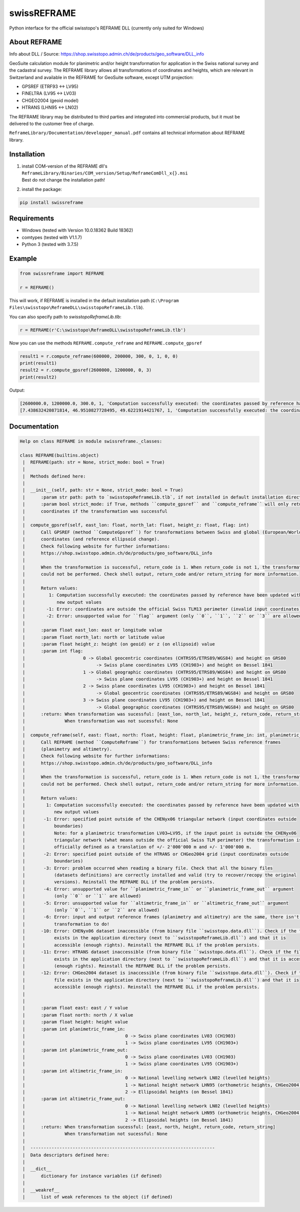 swissREFRAME
============
Python interface for the official swisstopo's REFRAME DLL (currently only suited for Windows)

About REFRAME
^^^^^^^^^^^^^
Info about DLL / Source: https://shop.swisstopo.admin.ch/de/products/geo_software/DLL_info

GeoSuite calculation module for planimetric and/or height transformation for application in the Swiss national survey and the cadastral survey. The REFRAME library allows all transformations of coordinates and heights, which are relevant in Switzerland and available in the REFRAME for GeoSuite software, except UTM projection:

* GPSREF (ETRF93 <-> LV95)
* FINELTRA (LV95 <-> LV03)
* CHGEO2004 (geoid model)
* HTRANS (LHN95 <-> LN02)

The REFRAME library may be distributed to third parties and integrated into commercial products, but it must be delivered to the customer free of charge.

``ReframeLibrary/Documentation/developper_manual.pdf`` contains all technical information about REFRAME library.

Installation
^^^^^^^^^^^^
1. | install COM-version of the REFRAME dll's ``ReframeLibrary/Binaries/COM_version/Setup/ReframeComDll_x{}.msi``
   | Best do not change the installation path!


2. install the package:

.. code-block:: sh

    pip install swissreframe

Requirements
^^^^^^^^^^^^

* Windows (tested with Version	10.0.18362 Build 18362)
* comtypes (tested with V1.1.7)
* Python 3 (tested with 3.7.5)



Example
^^^^^^^
.. code-block:: python

    from swissreframe import REFRAME

    r = REFRAME()

This will work, if REFRAME is installed in the default installation path (``C:\Program Files\swisstopo\ReframeDLL\swisstopoReframeLib.tlb``).

You can also specify path to `swisstopoReframeLib.tlb`:

.. code-block:: python

    r = REFRAME(r'C:\swisstopo\ReframeDLL\swisstopoReframeLib.tlb')

Now you can use the methods ``REFRAME.compute_reframe`` and ``REFRAME.compute_gpsref``

.. code-block:: python

    result1 = r.compute_reframe(600000, 200000, 300, 0, 1, 0, 0)
    print(result1)
    result2 = r.compute_gpsref(2600000, 1200000, 0, 3)
    print(result2)

Output:

.. code-block:: python

    [2600000.0, 1200000.0, 300.0, 1, 'Computation successfully executed: the coordinates passed by reference have been updated with the new output values']
    [7.438632420871814, 46.9510827728495, 49.6221914421767, 1, 'Computation successfully executed: the coordinates passed by reference have been updated with the new output values']


Documentation
^^^^^^^^^^^^^
.. code-block::

    Help on class REFRAME in module swissreframe._classes:

    class REFRAME(builtins.object)
     |  REFRAME(path: str = None, strict_mode: bool = True)
     |
     |  Methods defined here:
     |
     |  __init__(self, path: str = None, strict_mode: bool = True)
     |      :param str path: path to `swisstopoReframeLib.tlb`, if not installed in default installation directory
     |      :param bool strict_mode: if True, methods ``compute_gpsref`` and ``compute_reframe`` will only return
     |      coordinates if the transformation was successful
     |
     |  compute_gpsref(self, east_lon: float, north_lat: float, height_z: float, flag: int)
     |      Call GPSREF (method ``ComputeGpsref``) for transformations between Swiss and global (European/World)
     |      coordinates (and reference ellipsoid change).
     |      Check following website for further informations:
     |      https://shop.swisstopo.admin.ch/de/products/geo_software/DLL_info
     |
     |      When the transformation is successful, return_code is 1. When return_code is not 1, the transformation
     |      could not be performed. Check shell output, return_code and/or return_string for more information.
     |
     |      Return values:
     |         1: Computation successfully executed: the coordinates passed by reference have been updated with the
     |            new output values
     |        -1: Error: coordinates are outside the official Swiss TLM13 perimeter (invalid input coordinates)
     |        -2: Error: unsupported value for ``flag`` argument (only ``0``, ``1``, ``2`` or ``3`` are allowed)
     |
     |      :param float east_lon: east or longitude value
     |      :param float north_lat: north or latitude value
     |      :param float height_z: height (on geoid) or z (on ellipsoid) value
     |      :param int flag:
     |                      0 -> Global geocentric coordinates (CHTRS95/ETRS89/WGS84) and height on GRS80
     |                           -> Swiss plane coordinates LV95 (CH1903+) and height on Bessel 1841
     |                      1 -> Global geographic coordinates (CHTRS95/ETRS89/WGS84) and height on GRS80
     |                           -> Swiss plane coordinates LV95 (CH1903+) and height on Bessel 1841
     |                      2 -> Swiss plane coordinates LV95 (CH1903+) and height on Bessel 1841
     |                           -> Global geocentric coordinates (CHTRS95/ETRS89/WGS84) and height on GRS80
     |                      3 -> Swiss plane coordinates LV95 (CH1903+) and height on Bessel 1841
     |                           -> Global geographic coordinates (CHTRS95/ETRS89/WGS84) and height on GRS80
     |      :return: When transformation was sucessful: [east_lon, north_lat, height_z, return_code, return_string]
     |               When transformation was not sucessful: None
     |
     |  compute_reframe(self, east: float, north: float, height: float, planimetric_frame_in: int, planimetric_frame_out: int, altimetric_frame_in: int, altimetric_frame_out: int)
     |      Call REFRAME (method ``ComputeReframe``) for transformations between Swiss reference frames
     |      (planimetry and altimetry).
     |      Check following website for further informations:
     |      https://shop.swisstopo.admin.ch/de/products/geo_software/DLL_info
     |
     |      When the transformation is successful, return_code is 1. When return_code is not 1, the transformation
     |      could not be performed. Check shell output, return_code and/or return_string for more information.
     |
     |      Return values:
     |        1: Computation successfully executed: the coordinates passed by reference have been updated with the
     |           new output values
     |       -1: Error: specified point outside of the CHENyx06 triangular network (input coordinates outside
     |           boundaries)
     |           Note: for a planimetric transformation LV03↔LV95, if the input point is outside the CHENyx06
     |           triangular network (what means outside the official Swiss TLM perimeter) the transformation is
     |           officially defined as a translation of +/- 2'000'000 m and +/- 1'000'000 m.
     |       -2: Error: specified point outside of the HTRANS or CHGeo2004 grid (input coordinates outside
     |           boundaries)
     |       -3: Error: problem occurred when reading a binary file. Check that all the binary files
     |           (datasets definitions) are correctly installed and valid (try to recover/recopy the original
     |           versions). Reinstall the REFRAME DLL if the problem persists.
     |       -4: Error: unsupported value for ``planimetric_frame_in`` or ``planimetric_frame_out`` argument
     |           (only ``0`` or ``1`` are allowed)
     |       -5: Error: unsupported value for ``altimetric_frame_in`` or ``altimetric_frame_out`` argument
     |           (only ``0``, ``1`` or ``2`` are allowed)
     |       -6: Error: input and output reference frames (planimetry and altimetry) are the same, there isn't any
     |           transformation to do!
     |      -10: Error: CHENyx06 dataset inaccessible (from binary file ``swisstopo.data.dll``). Check if the file
     |           exists in the application directory (next to ``swisstopoReframeLib.dll``) and that it is
     |           accessible (enough rights). Reinstall the REFRAME DLL if the problem persists.
     |      -11: Error: HTRANS dataset inaccessible (from binary file ``swisstopo.data.dll``). Check if the file
     |           exists in the application directory (next to ``swisstopoReframeLib.dll``) and that it is accessible
     |           (enough rights). Reinstall the REFRAME DLL if the problem persists.
     |      -12: Error: CHGeo2004 dataset is inaccessible (from binary file ``swisstopo.data.dll``). Check if the
     |           file exists in the application directory (next to ``swisstopoReframeLib.dll``) and that it is
     |           accessible (enough rights). Reinstall the REFRAME DLL if the problem persists.
     |
     |
     |      :param float east: east / Y value
     |      :param float north: north / X value
     |      :param float height: height value
     |      :param int planimetric_frame_in:
     |                                      0 -> Swiss plane coordinates LV03 (CH1903)
     |                                      1 -> Swiss plane coordinates LV95 (CH1903+)
     |      :param int planimetric_frame_out:
     |                                      0 -> Swiss plane coordinates LV03 (CH1903)
     |                                      1 -> Swiss plane coordinates LV95 (CH1903+)
     |      :param int altimetric_frame_in:
     |                                      0 -> National levelling network LN02 (levelled heights)
     |                                      1 -> National height network LHN95 (orthometric heights, CHGeo2004)
     |                                      2 -> Ellipsoidal heights (on Bessel 1841)
     |      :param int altimetric_frame_out:
     |                                      0 -> National levelling network LN02 (levelled heights)
     |                                      1 -> National height network LHN95 (orthometric heights, CHGeo2004)
     |                                      2 -> Ellipsoidal heights (on Bessel 1841)
     |      :return: When transformation sucessful: [east, north, height, return_code, return_string]
     |               When transformation not sucessful: None
     |
     |  ----------------------------------------------------------------------
     |  Data descriptors defined here:
     |
     |  __dict__
     |      dictionary for instance variables (if defined)
     |
     |  __weakref__
     |      list of weak references to the object (if defined)